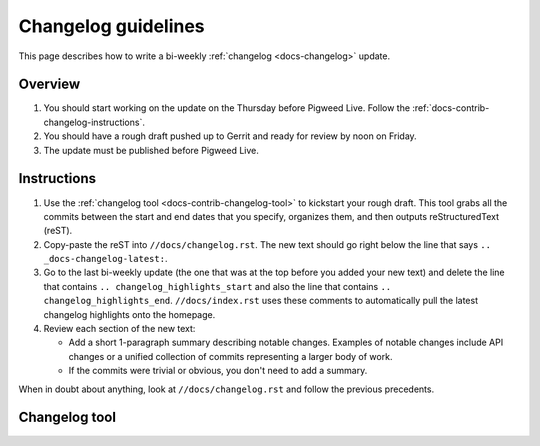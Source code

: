 .. _docs-contrib-changelog:

====================
Changelog guidelines
====================
This page describes how to write a bi-weekly :ref:`changelog <docs-changelog>`
update.

--------
Overview
--------
#. You should start working on the update on the Thursday before Pigweed Live.
   Follow the :ref:`docs-contrib-changelog-instructions`.

#. You should have a rough draft pushed up to Gerrit and ready for review by
   noon on Friday.

#. The update must be published before Pigweed Live.

.. _docs-contrib-changelog-instructions:

------------
Instructions
------------
#. Use the :ref:`changelog tool <docs-contrib-changelog-tool>` to kickstart
   your rough draft. This tool grabs all the commits between the start and end
   dates that you specify, organizes them, and then outputs reStructuredText
   (reST).

#. Copy-paste the reST into ``//docs/changelog.rst``. The new text should go
   right below the line that says ``.. _docs-changelog-latest:``.

#. Go to the last bi-weekly update (the one that was at the top before you added
   your new text) and delete the line that contains
   ``.. changelog_highlights_start`` and also the line that contains
   ``.. changelog_highlights_end``. ``//docs/index.rst`` uses these comments
   to automatically pull the latest changelog highlights onto the homepage.

#. Review each section of the new text:

   * Add a short 1-paragraph summary describing notable changes. Examples of
     notable changes include API changes or a unified collection of commits
     representing a larger body of work.

   * If the commits were trivial or obvious, you don't need to add a summary.

When in doubt about anything, look at ``//docs/changelog.rst`` and follow the
previous precedents.

.. _docs-contrib-changelog-tool:

--------------
Changelog tool
--------------
.. raw:: html

   <label for="start">Start:</label>
   <input type="text" id="start">
   <label for="end">End:</label>
   <input type="text" id="end">
   <button id="generate" disabled>Generate</button>
   <noscript>
     It seems like you have JavaScript disabled. This tool requires JavaScript.
   </noscript>
   <p>
     Status: <span id="status">Waiting for the start and end dates (YYYY-MM-DD format)</span>
   </p>
   <section id="output">Output will be rendered here...</section>
   <!-- Use a relative path here so that the changelog tool also works when
        you preview the page locally on a `file:///...` path. -->
   <script src="../../_static/js/changelog.js"></script>
